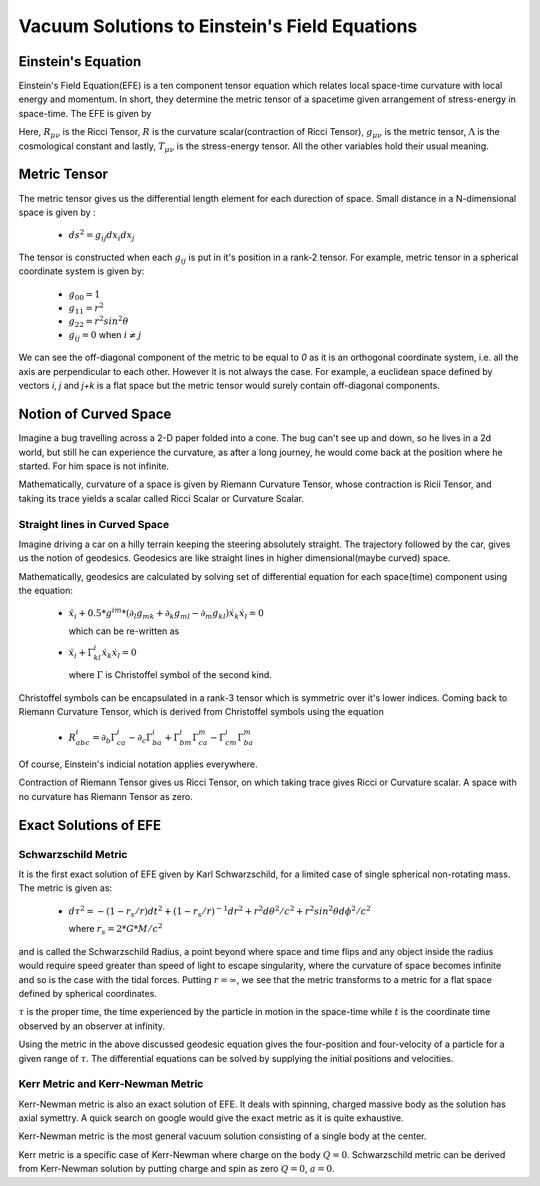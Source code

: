 Vacuum Solutions to Einstein's Field Equations
==============================================

Einstein's Equation
-------------------
Einstein's Field Equation(EFE) is a ten component tensor equation 
which relates local space-time curvature with local energy and 
momentum. In short, they determine the metric tensor of a spacetime 
given arrangement of stress-energy in space-time. The EFE is given by

..  image:: ../_static/metric/EFE.PNG
    :align: center

Here, :math:`R_{\mu\nu}` is the Ricci Tensor, :math:`R` is the 
curvature scalar(contraction of Ricci Tensor), :math:`g_{\mu\nu}` 
is the metric tensor, :math:`\Lambda` is the cosmological constant and 
lastly, :math:`T_{\mu\nu}` is the stress-energy tensor. 
All the other variables hold their usual meaning.

Metric Tensor
-------------
The metric tensor gives us the differential length element for each 
durection of space. Small distance in a N-dimensional space is given 
by :

  * :math:`ds^2 = g_{ij}dx_{i}dx_{j}`

The tensor is constructed when each :math:`g_{ij}` is put in it's 
position in a rank-2 tensor. For example, metric tensor in a spherical 
coordinate system is given by:

  * :math:`g_{00} = 1`
  * :math:`g_{11} = r^2`
  * :math:`g_{22} = r^2sin^2\theta`
  * :math:`g_{ij} = 0` when :math:`i{\neq}j`

We can see the off-diagonal component of the metric to be equal to `0` 
as it is an orthogonal coordinate system, i.e. all the axis are perpendicular 
to each other. However it is not always the case. For example, a euclidean 
space defined by vectors `i`, `j` and `j+k` is a flat space but the metric 
tensor would surely contain off-diagonal components. 

Notion of Curved Space
----------------------
Imagine a bug travelling across a 2-D paper folded into a cone. The 
bug can't see up and down, so he lives in a 2d world, but still he can 
experience the curvature, as after a long journey, he would come back 
at the position where he started. For him space is not infinite. 

Mathematically, curvature of a space is given by Riemann Curvature Tensor, 
whose contraction is Ricii Tensor, and taking its trace yields a scalar 
called Ricci Scalar or Curvature Scalar. 

Straight lines in Curved Space
^^^^^^^^^^^^^^^^^^^^^^^^^^^^^^
Imagine driving a car on a hilly terrain keeping the steering 
absolutely straight. The trajectory followed by the car, gives us the notion 
of geodesics. Geodesics are like straight lines in higher dimensional(maybe 
curved) space.

Mathematically, geodesics are calculated by solving set of differential equation 
for each space(time) component using the equation:

  * :math:`\ddot{x}_i+0.5*g^{im}*(\partial_{l}g_{mk}+\partial_{k}g_{ml}-\partial_{m}g_{kl})\dot{x}_k\dot{x}_l = 0`
  
    which can be re-written as 

  * :math:`\ddot{x}_i+\Gamma_{kl}^i \dot{x}_k\dot{x}_l = 0`

    where :math:`\Gamma` is Christoffel symbol of the second kind.

Christoffel symbols can be encapsulated in a rank-3 tensor which is symmetric 
over it's lower indices. Coming back to Riemann Curvature Tensor, which is derived 
from Christoffel symbols using the equation

  * :math:`R_{abc}^i=\partial_b\Gamma_{ca}^i-\partial_c\Gamma_{ba}^i+\Gamma_{bm}^i\Gamma_{ca}^m-\Gamma_{cm}^i\Gamma_{ba}^m`

Of course, Einstein's indicial notation applies everywhere.

Contraction of Riemann Tensor gives us Ricci Tensor, on which taking trace 
gives Ricci or Curvature scalar. A space with no curvature 
has Riemann Tensor as zero.

Exact Solutions of EFE
----------------------

Schwarzschild Metric
^^^^^^^^^^^^^^^^^^^^

It is the first exact solution of EFE given by Karl Schwarzschild, for a 
limited case of single spherical non-rotating mass. The metric is given 
as:

  * :math:`d\tau^2 = -(1-r_s/r)dt^2+(1-r_s/r)^{-1}dr^2+r^2d\theta^2/c^2+r^2sin^2\theta d\phi^2/c^2`

    where :math:`r_s=2*G*M/c^2`

and is called the Schwarzschild Radius, a point beyond where space and time flips 
and any object inside the radius would require speed greater than speed 
of light to escape singularity, where the curvature of space becomes infinite and 
so is the case with the tidal forces. Putting :math:`r=\infty`, we see that the metric 
transforms to a metric for a flat space defined by spherical coordinates. 

:math:`\tau` is the proper time, the time experienced by the particle in motion in 
the space-time while :math:`t` is the coordinate time observed by an observer 
at infinity.

Using the metric in the above discussed geodesic equation gives the four-position 
and four-velocity of a particle for a given range of :math:`\tau`. The differential 
equations can be solved by supplying the initial positions and velocities. 

Kerr Metric and Kerr-Newman Metric
^^^^^^^^^^^^^^^^^^^^^^^^^^^^^^^^^^
Kerr-Newman metric is also an exact solution of EFE. It deals with spinning, charged 
massive body as the solution has axial symettry. A quick search on google would 
give the exact metric as it is quite exhaustive.

Kerr-Newman metric is the most general vacuum solution consisting of a single body 
at the center. 

Kerr metric is a specific case of Kerr-Newman where charge on the body 
:math:`Q=0`. Schwarzschild metric can be derived from Kerr-Newman solution 
by putting charge and spin as zero :math:`Q=0`, :math:`a=0`.
